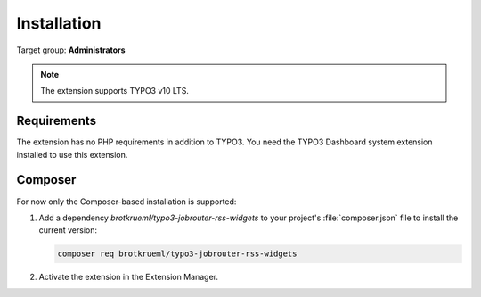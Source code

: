 .. _installation:

============
Installation
============

Target group: **Administrators**

.. note::

   The extension supports TYPO3 v10 LTS.


.. _installation-requirements:

Requirements
============

The extension has no PHP requirements in addition to TYPO3. You need the
TYPO3 Dashboard system extension installed to use this extension.


.. _installation-composer:

Composer
========

For now only the Composer-based installation is supported:

#. Add a dependency `brotkrueml/typo3-jobrouter-rss-widgets` to your project's
   :file:`composer.json` file to install the current version:

   .. code-block:: shell

      composer req brotkrueml/typo3-jobrouter-rss-widgets

#. Activate the extension in the Extension Manager.
